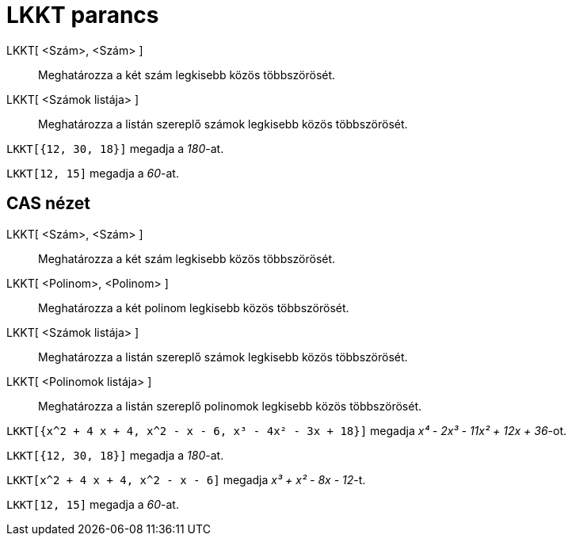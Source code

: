 = LKKT parancs
:page-en: commands/LCM
ifdef::env-github[:imagesdir: /hu/modules/ROOT/assets/images]

LKKT[ <Szám>, <Szám> ]::
  Meghatározza a két szám legkisebb közös többszörösét.
LKKT[ <Számok listája> ]::
  Meghatározza a listán szereplő számok legkisebb közös többszörösét.

[EXAMPLE]
====

`++LKKT[{12, 30, 18}]++` megadja a _180_-at.

====

[EXAMPLE]
====

`++LKKT[12, 15]++` megadja a _60_-at.

====

== CAS nézet

LKKT[ <Szám>, <Szám> ]::
  Meghatározza a két szám legkisebb közös többszörösét.
LKKT[ <Polinom>, <Polinom> ]::
  Meghatározza a két polinom legkisebb közös többszörösét.
LKKT[ <Számok listája> ]::
  Meghatározza a listán szereplő számok legkisebb közös többszörösét.
LKKT[ <Polinomok listája> ]::
  Meghatározza a listán szereplő polinomok legkisebb közös többszörösét.

[EXAMPLE]
====

`++LKKT[{x^2 + 4 x + 4, x^2 - x - 6, x³ - 4x² - 3x + 18}]++` megadja _x⁴ - 2x³ - 11x² + 12x + 36_-ot.

====

[EXAMPLE]
====

`++LKKT[{12, 30, 18}]++` megadja a _180_-at.

====

[EXAMPLE]
====

`++LKKT[x^2 + 4 x + 4, x^2 - x - 6]++` megadja _x³ + x² - 8x - 12_-t.

====

[EXAMPLE]
====

`++LKKT[12, 15]++` megadja a _60_-at.

====
